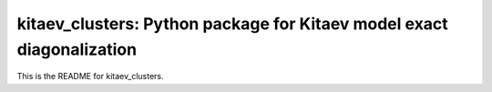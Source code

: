 ===============
kitaev_clusters: Python package for Kitaev model exact diagonalization
===============

.. image:: https://readthedocs.org/projects/example-package/badge/?version=latest
    :alt: Documentation 
    :target: https://example-package.readthedocs.io/en/latest/?badge=latest


.. image:: https://github.com/owenpb/example_package/actions/workflows/pytest.yml/badge.svg
    :alt: Tests
    :target: https://github.com/owenpb/example_package/actions

.. image:: https://img.shields.io/badge/code%20style-black-000000.svg
   :alt: Style
   :target: https://github.com/psf/black



This is the README for kitaev_clusters.